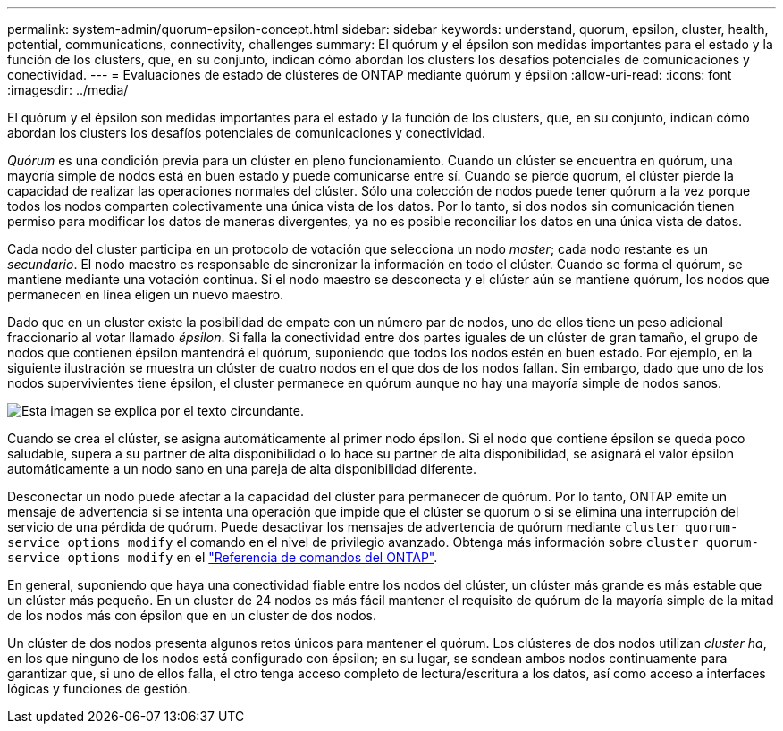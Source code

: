 ---
permalink: system-admin/quorum-epsilon-concept.html 
sidebar: sidebar 
keywords: understand, quorum, epsilon, cluster, health, potential, communications, connectivity, challenges 
summary: El quórum y el épsilon son medidas importantes para el estado y la función de los clusters, que, en su conjunto, indican cómo abordan los clusters los desafíos potenciales de comunicaciones y conectividad. 
---
= Evaluaciones de estado de clústeres de ONTAP mediante quórum y épsilon
:allow-uri-read: 
:icons: font
:imagesdir: ../media/


[role="lead"]
El quórum y el épsilon son medidas importantes para el estado y la función de los clusters, que, en su conjunto, indican cómo abordan los clusters los desafíos potenciales de comunicaciones y conectividad.

_Quórum_ es una condición previa para un clúster en pleno funcionamiento. Cuando un clúster se encuentra en quórum, una mayoría simple de nodos está en buen estado y puede comunicarse entre sí. Cuando se pierde quorum, el clúster pierde la capacidad de realizar las operaciones normales del clúster. Sólo una colección de nodos puede tener quórum a la vez porque todos los nodos comparten colectivamente una única vista de los datos. Por lo tanto, si dos nodos sin comunicación tienen permiso para modificar los datos de maneras divergentes, ya no es posible reconciliar los datos en una única vista de datos.

Cada nodo del cluster participa en un protocolo de votación que selecciona un nodo _master_; cada nodo restante es un _secundario_. El nodo maestro es responsable de sincronizar la información en todo el clúster. Cuando se forma el quórum, se mantiene mediante una votación continua. Si el nodo maestro se desconecta y el clúster aún se mantiene quórum, los nodos que permanecen en línea eligen un nuevo maestro.

Dado que en un cluster existe la posibilidad de empate con un número par de nodos, uno de ellos tiene un peso adicional fraccionario al votar llamado _épsilon_. Si falla la conectividad entre dos partes iguales de un clúster de gran tamaño, el grupo de nodos que contienen épsilon mantendrá el quórum, suponiendo que todos los nodos estén en buen estado. Por ejemplo, en la siguiente ilustración se muestra un clúster de cuatro nodos en el que dos de los nodos fallan. Sin embargo, dado que uno de los nodos supervivientes tiene épsilon, el cluster permanece en quórum aunque no hay una mayoría simple de nodos sanos.

image:epsilon-preserving-quorum.gif["Esta imagen se explica por el texto circundante."]

Cuando se crea el clúster, se asigna automáticamente al primer nodo épsilon. Si el nodo que contiene épsilon se queda poco saludable, supera a su partner de alta disponibilidad o lo hace su partner de alta disponibilidad, se asignará el valor épsilon automáticamente a un nodo sano en una pareja de alta disponibilidad diferente.

Desconectar un nodo puede afectar a la capacidad del clúster para permanecer de quórum. Por lo tanto, ONTAP emite un mensaje de advertencia si se intenta una operación que impide que el clúster se quorum o si se elimina una interrupción del servicio de una pérdida de quórum. Puede desactivar los mensajes de advertencia de quórum mediante `cluster quorum-service options modify` el comando en el nivel de privilegio avanzado. Obtenga más información sobre `cluster quorum-service options modify` en el link:https://docs.netapp.com/us-en/ontap-cli/cluster-quorum-service-options-modify.html["Referencia de comandos del ONTAP"^].

En general, suponiendo que haya una conectividad fiable entre los nodos del clúster, un clúster más grande es más estable que un clúster más pequeño. En un cluster de 24 nodos es más fácil mantener el requisito de quórum de la mayoría simple de la mitad de los nodos más con épsilon que en un cluster de dos nodos.

Un clúster de dos nodos presenta algunos retos únicos para mantener el quórum. Los clústeres de dos nodos utilizan _cluster ha_, en los que ninguno de los nodos está configurado con épsilon; en su lugar, se sondean ambos nodos continuamente para garantizar que, si uno de ellos falla, el otro tenga acceso completo de lectura/escritura a los datos, así como acceso a interfaces lógicas y funciones de gestión.
